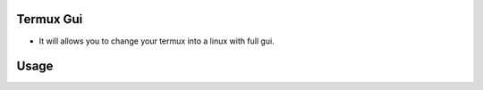 Termux Gui
==========

- It will allows you to change your termux into a linux with full gui.

Usage
=====

